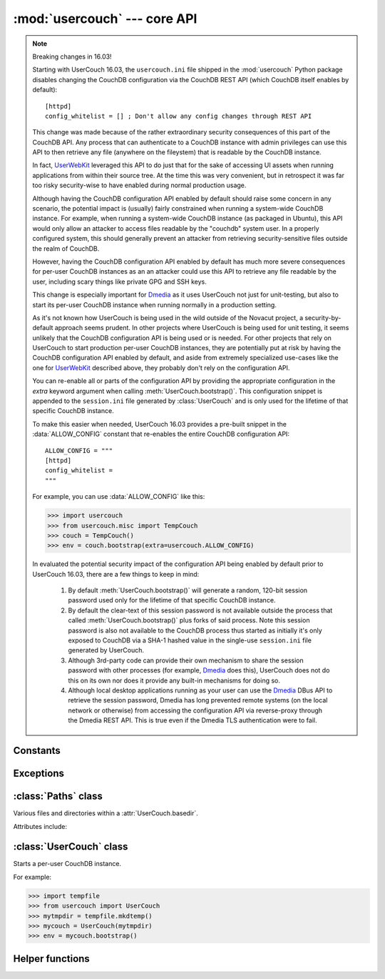 :mod:`usercouch` --- core API
=============================

.. py:module:: usercouch
    :synopsis: Start per-user CouchDB instances for fun, profit, unit testing


.. note:: Breaking changes in 16.03!

    Starting with UserCouch 16.03, the ``usercouch.ini`` file shipped in the
    :mod:`usercouch` Python package disables changing the CouchDB configuration
    via the CouchDB REST API (which CouchDB itself enables by default)::

        [httpd]
        config_whitelist = [] ; Don't allow any config changes through REST API

    This change was made because of the rather extraordinary security
    consequences of this part of the CouchDB API.  Any process that can
    authenticate to a CouchDB instance with admin privileges can use this API to
    then retrieve any file (anywhere on the fileystem) that is readable by the
    CouchDB instance.

    In fact, `UserWebKit`_ leveraged this API to do just that for the sake of
    accessing UI assets when running applications from within their source tree.
    At the time this was very convenient, but in retrospect it was far too risky
    security-wise to have enabled during normal production usage.

    Although having the CouchDB configuration API enabled by default should
    raise some concern in any scenario, the potential impact is (usually)
    fairly constrained when running a system-wide CouchDB instance.  For
    example, when running a system-wide CouchDB instance (as packaged in
    Ubuntu), this API would only allow an attacker to access files readable
    by the "couchdb" system user.  In a properly configured system, this should
    generally prevent an attacker from retrieving security-sensitive files
    outside the realm of CouchDB.

    However, having the CouchDB configuration API enabled by default has much
    more severe consequences for per-user CouchDB instances as an an attacker
    could use this API to retrieve any file readable by the user, including
    scary things like private GPG and SSH keys.

    This change is especially important for `Dmedia`_ as it uses UserCouch not
    just for unit-testing, but also to start its per-user CouchDB instance when
    running normally in a production setting.

    As it's not known how UserCouch is being used in the wild outside of the
    Novacut project, a security-by-default approach seems prudent.  In other
    projects where UserCouch is being used for unit testing, it seems unlikely
    that the CouchDB configuration API is being used or is needed.  For other
    projects that rely on UserCouch to start production per-user CouchDB
    instances, they are potentially put at risk by having the CouchDB
    configuration API enabled by default, and aside from extremely specialized
    use-cases like the one for `UserWebKit`_ described above, they probably
    don't rely on the configuration API.

    You can re-enable all or parts of the configuration API by providing the
    appropriate configuration in the *extra* keyword argument when calling
    :meth:`UserCouch.bootstrap()`.  This configuration snippet is appended to
    the ``session.ini`` file generated by :class:`UserCouch` and is only used
    for the lifetime of that specific CouchDB instance.

    To make this easier when needed, UserCouch 16.03 provides a pre-built
    snippet in the :data:`ALLOW_CONFIG` constant that re-enables the entire
    CouchDB configuration API::

        ALLOW_CONFIG = """
        [httpd]
        config_whitelist =
        """

    For example, you can use :data:`ALLOW_CONFIG` like this:

    >>> import usercouch
    >>> from usercouch.misc import TempCouch
    >>> couch = TempCouch()
    >>> env = couch.bootstrap(extra=usercouch.ALLOW_CONFIG)

    In evaluated the potential security impact of the configuration API being
    enabled by default prior to UserCouch 16.03, there are a few things to keep
    in mind:

        1.  By default :meth:`UserCouch.bootstrap()` will generate a random,
            120-bit session password used only for the lifetime of that specific
            CouchDB instance.

        2.  By default the clear-text of this session password is not available
            outside the process that called :meth:`UserCouch.bootstrap()` plus
            forks of said process.  Note this session password is also not
            available to the CouchDB process thus started as initially it's
            only exposed to CouchDB via a SHA-1 hashed value in the single-use
            ``session.ini`` file generated by UserCouch.

        3.  Although 3rd-party code can provide their own mechanism to share the
            session password with other processes (for example, `Dmedia`_ does
            this), UserCouch does not do this on its own nor does it provide any
            built-in mechanisms for doing so.

        4.  Although local desktop applications running as your user can use the
            `Dmedia`_ DBus API to retrieve the session password, Dmedia has long
            prevented remote systems (on the local network or otherwise) from
            accessing the configuration API via reverse-proxy through the Dmedia
            REST API.  This is true even if the Dmedia TLS authentication were
            to fail.


Constants
---------

.. data:: ALLOW_CONFIG

    Pre-built configuration snipped to enable the CouchDB configuration API.

    As of UserCouch 16.03, the CouchDB configuration API is disabled by default.
    UserCouch consumers that previously relied on the configuration API can
    re-enable it by providing this constant in the *extra* keyword argument when
    calling :meth:`UserCouch.bootstrap()`.

    This constant has the following value::

        ALLOW_CONFIG = """
        [httpd]
        config_whitelist =
        """

    If you rely on the CouchDB configuration API, you should strongly consider
    defining your own configuration snipped that only white-lists the specific
    aspects of the configuration API that you use.

    See the `CouchDB documentation`_ for details.



Exceptions
----------

.. exception:: LockError(lockfile)

    Raised when lock cannot be acquired when creating a :class:`UserCouch`.

    .. attribute:: lockfile

        The path of the lockfile



:class:`Paths` class
------------------------

.. class:: Paths(basedir)

    Various files and directories within a :attr:`UserCouch.basedir`.
    
    Attributes include:

    .. attribute:: ini

        The CouchDB ``'session.ini'`` configuration file

    .. attribute:: databases

        The directory containing the CouchDB database files

    .. attribute:: views

        The directory containing the CouchDB view files

    .. attribute:: log

        A directory for log files, including those used by UserCouch itself

    .. attribute:: logfile

        The ``'couchdb.log'`` used by CouchDB

    .. attribute:: ssl

        A directory for SSL certificates and keys (not used by UserCouch)

    .. attribute:: dump

        A directory for storing JSON dumps of CouchDB databases (not used by UserCouch)



:class:`UserCouch` class
------------------------

.. class:: UserCouch(basedir)

    Starts a per-user CouchDB instance.

    For example:

    >>> import tempfile
    >>> from usercouch import UserCouch
    >>> mytmpdir = tempfile.mkdtemp()
    >>> mycouch = UserCouch(mytmpdir)
    >>> env = mycouch.bootstrap()

    .. attribute:: basedir

        The directory provided when instance was created.

    .. attribute:: paths

        A :class:`Paths` instances for handy access to the files and
        directories inside the *basedir*

    .. method:: bootstrap(auth='basic', config=None, extra=None)

        Create the one-time configuration and start CouchDB.

        *auth* must be ``'open'``, ``'basic'``, or ``'oauth'``.

        If provided, *config* must be a ``dict`` with configuration values.

        If provide, *extra* must be an ``str`` with CouchDB configuration text
        that will be appended to the session.ini file.

        The return value is an *env* dictionary that follows the
        `Microfiber`_ conventions.

        .. warning::

            For security reasons, only the default *auth* value of ``'basic'``
            is recommended.  Unless explicitly provided,

    .. method:: start()

        Start (or re-start) CouchDB.

    .. method:: kill()

        Kill the CouchDB process.

        Normally this method will be called automatically when the
        :class:`UserCouch` instance is garbage collected, but in certain
        circumstances you may need to explicitly call it.

    .. method:: isalive()

        Make an HTTP request to see if the CouchDB server is alive.

    .. method:: check()
    
        Test if the CouchDB server is alive, restart it if not.

    .. method:: crash()

        Terminate the CouchDB process to simulate a CouchDB crash.



Helper functions
----------------

.. function:: random_oauth()

    Return a ``dict`` containing random OAuth 1a tokens.
    
    For example:

    >>> from usercouch import random_oauth
    >>> random_oauth()  #doctest: +SKIP
    {
        'consumer_key': 'YXOIWEJOQW4VRGNNEGT6SQYN',
        'consumer_secret': '6KFO4Y4OZQT3YGJ4ZUYOR5I2',
        'token': 'DADIN54ILMCASM2W6S77Q2KW',
        'token_secret': '6T2BFYDJLES7LPFNJOFPEBQO'
    }


.. function:: random_salt()

    Return a 128-bit hex-encoded random salt for use by :func:`couch_hashed()`.

    For example:

    >>> from usercouch import random_salt
    >>> random_salt()  #doctest: +SKIP
    'da52c844db4b8bd88ebb96d72542457a'


.. function:: couch_hashed(password, salt)

    Hash *password* using *salt*.

    This returns a CouchDB-style SHA-1 hashed password to be used in the
    ``session.ini`` file.  For example:

    >>> from usercouch import couch_hashed
    >>> couch_hashed('secret', 'da52c844db4b8bd88ebb96d72542457a')
    '-hashed-ddf425840fd7f81cc45d9e9f5aa484d1f60964a9,da52c844db4b8bd88ebb96d72542457a'

    Typically :class:`UserCouch` is used with a per-session random password,
    so this function means that the clear-text of the password is only stored
    in memory, is never written to disk.


.. function:: couch_pbkdf2(password, salt, rounds=10)

    Hash *password* using PBKDF2 algorithm with *salt* and *rounds*.

    This returns a CouchDB-style PBKDF2 SHA-1 hashed password to be used in the
    ``session.ini`` file.  For example:

    >>> from usercouch import couch_pbkdf2
    >>> couch_pbkdf2('secret', 'da52c844db4b8bd88ebb96d72542457a')
    '-pbkdf2-6a70da708b0c29c8b70e1d95cd09328c11d0f0c6,da52c844db4b8bd88ebb96d72542457a,10'

    Typically :class:`UserCouch` is used with a per-session random password,
    so this function means that the clear-text of the password is only stored
    in memory, is never written to disk.


.. _`Microfiber`: https://launchpad.net/microfiber
.. _`UserWebKit`: https://launchpad.net/userwebkit
.. _`Dmedia`: https://launchpad.net/dmedia
.. _`CouchDB documentation`: http://docs.couchdb.org/en/1.6.1/config/http.html#httpd/config_whitelist

